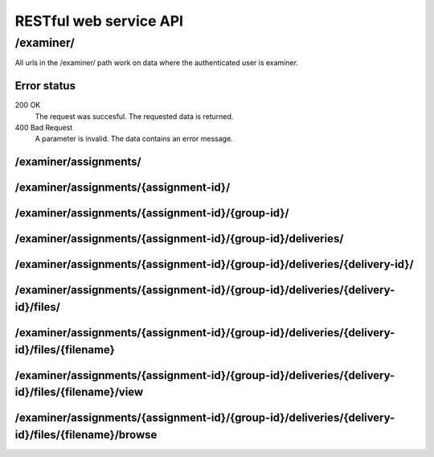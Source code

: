 .. _developer-restful:


==========================================
RESTful web service API
==========================================


/examiner/
#######################################################

All urls in the /examiner/ path work on data where the authenticated user is
examiner.


Error status
=====================================================================

200 OK
    The request was succesful. The requested data is returned.
400 Bad Request
    A parameter is invalid. The data contains an error message.


/examiner/assignments/
=====================================================================

.. function:: GET(count=50, start=0, orderby="short_name", old=0, active=1, qry="*")

    Get all old and active assignments.

    :param count: Number of results.
    :param start: Offset where the result should start (If start is 10 and
        count is 30, results 10 to 30 is returned).
    :param old: Show assignments from old (not active) periods?
    :param active: Show assignments from old (not active) periods?
    :param orderby: Sort the result by this field. Must be one of:
        *id*, *short_name*, *long_name*, *id*, *publishing_time*, *pointscale*,
        *autoscale*, *maxpoints*, *attempts* or *must_pass*. See
        :class:`devilry.core.models.Assignment` for documentation on each of
        these fields.
    :param qry: A query to limit the results.

    :return: The requested assignments if all is OK.

/examiner/assignments/{assignment-id}/
=====================================================================

.. function:: GET(count=50, start=0, orderby="id", details=0, qry="*")

    List all groups in the given assignment.

    :param count: Number of results.
    :param start: Offset where the result should start (If start is 10 and
        count is 30, results 10 to 30 is returned).
    :param orderby: Sort the result by this field. Must be one of:
        *id*, *is_open*, *status*, *points*, *scaled_points* or
        *active_deadline* (only if details is 1).
        See :class:`devilry.core.models.AssignmentGroup` for documentation on
        each of these fields.
    :param details: Add details? If 1, the result will contain the following
        additional fields:
    
        deadlines
            A list of deadlines for this group.
        active_deadline
            The active deadline for this group.
    :param qry: A query to limit the results.

    :return: The requested groups if all is OK.


/examiner/assignments/{assignment-id}/{group-id}/
=====================================================================

.. function:: GET()

    Get all available information about the given group (not about any deliveries).


/examiner/assignments/{assignment-id}/{group-id}/deliveries/
=========================================================================

.. function:: GET()

    List all deliveries by this group.


/examiner/assignments/{assignment-id}/{group-id}/deliveries/{delivery-id}/
==========================================================================

.. function:: GET()

    Get all information about the delivery with the given delivery-id,
    including feedback. This view might choose between embedding and linking/referencing
    *files/*.


/examiner/assignments/{assignment-id}/{group-id}/deliveries/{delivery-id}/files/
================================================================================

.. function:: GET()

    List all files in a delivery.


/examiner/assignments/{assignment-id}/{group-id}/deliveries/{delivery-id}/files/{filename}
===================================================================================================

.. function:: GET()

    Download the requested file.


/examiner/assignments/{assignment-id}/{group-id}/deliveries/{delivery-id}/files/{filename}/view
===============================================================================================

.. function:: GET()

    View the requested file. This URL is not suited for all content-types, but
    in some, like HTML, this should give a preview of the file instead of
    offering a download.


/examiner/assignments/{assignment-id}/{group-id}/deliveries/{delivery-id}/files/{filename}/browse
=================================================================================================

.. function:: GET()

    List the contents of the file, if it is a supported archive format.
